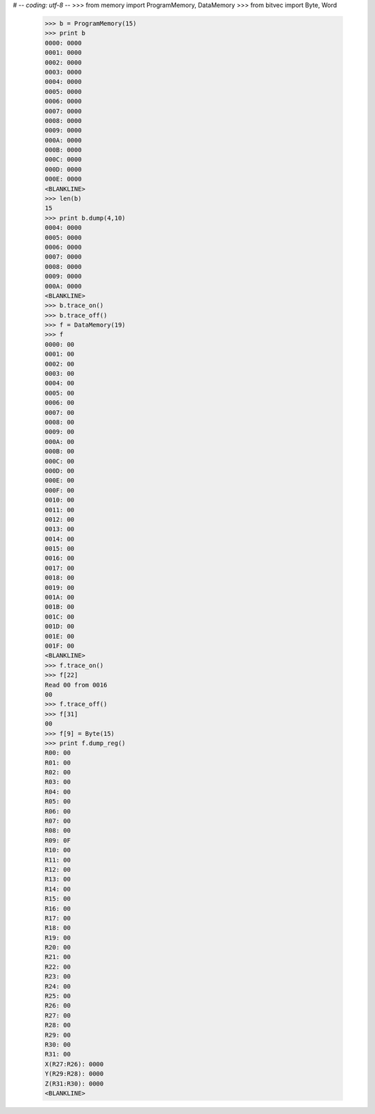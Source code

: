 # -*- coding: utf-8 -*-
>>> from memory import ProgramMemory, DataMemory
>>> from bitvec import Byte, Word
    >>> b = ProgramMemory(15)
    >>> print b
    0000: 0000
    0001: 0000
    0002: 0000
    0003: 0000
    0004: 0000
    0005: 0000
    0006: 0000
    0007: 0000
    0008: 0000
    0009: 0000
    000A: 0000
    000B: 0000
    000C: 0000
    000D: 0000
    000E: 0000
    <BLANKLINE>
    >>> len(b)
    15
    >>> print b.dump(4,10)
    0004: 0000
    0005: 0000
    0006: 0000
    0007: 0000
    0008: 0000
    0009: 0000
    000A: 0000
    <BLANKLINE>
    >>> b.trace_on()
    >>> b.trace_off()
    >>> f = DataMemory(19)
    >>> f
    0000: 00
    0001: 00
    0002: 00
    0003: 00
    0004: 00
    0005: 00
    0006: 00
    0007: 00
    0008: 00
    0009: 00
    000A: 00
    000B: 00
    000C: 00
    000D: 00
    000E: 00
    000F: 00
    0010: 00
    0011: 00
    0012: 00
    0013: 00
    0014: 00
    0015: 00
    0016: 00
    0017: 00
    0018: 00
    0019: 00
    001A: 00
    001B: 00
    001C: 00
    001D: 00
    001E: 00
    001F: 00
    <BLANKLINE>
    >>> f.trace_on()
    >>> f[22]
    Read 00 from 0016
    00
    >>> f.trace_off()
    >>> f[31]
    00
    >>> f[9] = Byte(15)
    >>> print f.dump_reg()
    R00: 00
    R01: 00
    R02: 00
    R03: 00
    R04: 00
    R05: 00
    R06: 00
    R07: 00
    R08: 00
    R09: 0F
    R10: 00
    R11: 00
    R12: 00
    R13: 00
    R14: 00
    R15: 00
    R16: 00
    R17: 00
    R18: 00
    R19: 00
    R20: 00
    R21: 00
    R22: 00
    R23: 00
    R24: 00
    R25: 00
    R26: 00
    R27: 00
    R28: 00
    R29: 00
    R30: 00
    R31: 00
    X(R27:R26): 0000
    Y(R29:R28): 0000
    Z(R31:R30): 0000
    <BLANKLINE>
